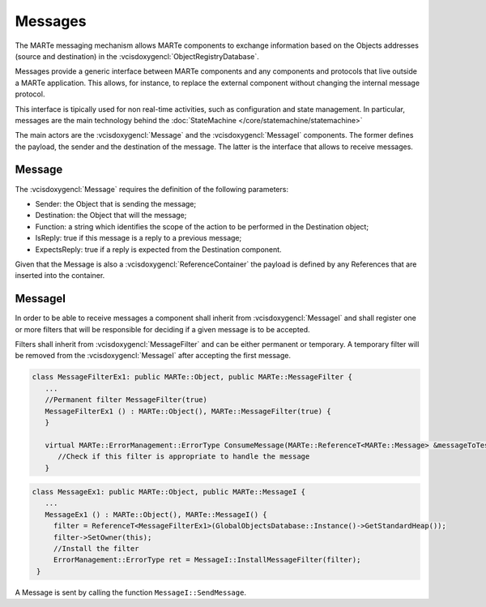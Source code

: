 .. date: 17/04/2018
   author: Andre' Neto
   copyright: Copyright 2017 F4E | European Joint Undertaking for ITER and
   the Development of Fusion Energy ('Fusion for Energy').
   Licensed under the EUPL, Version 1.1 or - as soon they will be approved
   by the European Commission - subsequent versions of the EUPL (the "Licence")
   You may not use this work except in compliance with the Licence.
   You may obtain a copy of the Licence at: http://ec.europa.eu/idabc/eupl
   warning: Unless required by applicable law or agreed to in writing, 
   software distributed under the Licence is distributed on an "AS IS"
   basis, WITHOUT WARRANTIES OR CONDITIONS OF ANY KIND, either express
   or implied. See the Licence permissions and limitations under the Licence.

Messages
========

The MARTe messaging mechanism allows MARTe components to exchange information based on the Objects addresses (source and destination) in the :vcisdoxygencl:`ObjectRegistryDatabase`.

Messages provide a generic interface between MARTe components and any components and protocols that live outside a MARTe application. This allows, for instance, to replace the external component without changing the internal message protocol.

This interface is tipically used for non real-time activities, such as configuration and state management. In particular, messages are the main technology behind the :doc:`StateMachine </core/statemachine/statemachine>` 

.. image:: Messages-0.png

The main actors are the :vcisdoxygencl:`Message` and the :vcisdoxygencl:`MessageI` components. The former defines the payload, the sender and the destination of the message. The latter is the interface that allows to receive messages. 

Message
-------

The :vcisdoxygencl:`Message` requires the definition of the following parameters:

- Sender: the Object that is sending the message;
- Destination: the Object that will the message;
- Function: a string which identifies the scope of the action to be performed in the Destination object;
- IsReply: true if this message is a reply to a previous message;
- ExpectsReply: true if a reply is expected from the Destination component.

.. image:: Messages-1.png

Given that the Message is also a :vcisdoxygencl:`ReferenceContainer` the payload is defined by any References that are inserted into the container.
 
MessageI
--------

In order to be able to receive messages a component shall inherit from :vcisdoxygencl:`MessageI` and shall register one or more filters that will be responsible for deciding if a given message is to be accepted.

Filters shall inherit from :vcisdoxygencl:`MessageFilter` and can be either permanent or temporary. A temporary filter will be removed from the :vcisdoxygencl:`MessageI` after accepting the first message. 

.. code-block:: c++

   class MessageFilterEx1: public MARTe::Object, public MARTe::MessageFilter {
      ...
      //Permanent filter MessageFilter(true) 
      MessageFilterEx1 () : MARTe::Object(), MARTe::MessageFilter(true) {
      }
      
      virtual MARTe::ErrorManagement::ErrorType ConsumeMessage(MARTe::ReferenceT<MARTe::Message> &messageToTest) {
         //Check if this filter is appropriate to handle the message
      }

.. code-block:: c++

   class MessageEx1: public MARTe::Object, public MARTe::MessageI {
      ... 
      MessageEx1 () : MARTe::Object(), MARTe::MessageI() {
        filter = ReferenceT<MessageFilterEx1>(GlobalObjectsDatabase::Instance()->GetStandardHeap());
        filter->SetOwner(this);
        //Install the filter
        ErrorManagement::ErrorType ret = MessageI::InstallMessageFilter(filter);
    }


.. image:: Messages-2.png

.. image:: Messages-3.png

A Message is sent by calling the function ``MessageI::SendMessage``.